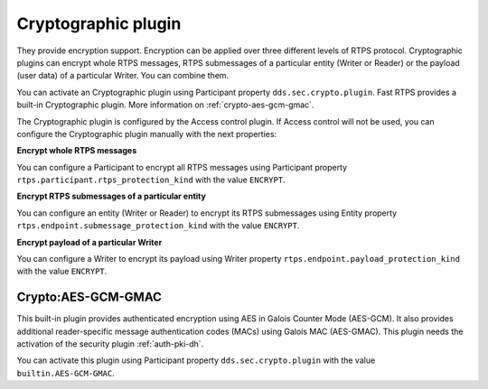 .. _dds_layer_security_crypto_plugin:

Cryptographic plugin
---------------------

They provide encryption support. Encryption can be applied over three different levels of RTPS protocol. Cryptographic
plugins can encrypt whole RTPS messages, RTPS submessages of a particular entity (Writer or Reader) or the payload
(user data) of a particular Writer. You can combine them.

You can activate an Cryptographic plugin using Participant property ``dds.sec.crypto.plugin``. Fast RTPS provides a
built-in Cryptographic plugin. More information on :ref:`crypto-aes-gcm-gmac`.

The Cryptographic plugin is configured by the Access control plugin.
If Access control will not be used, you can configure the Cryptographic plugin manually with the next properties:

**Encrypt whole RTPS messages**

You can configure a Participant to encrypt all RTPS messages using Participant property
``rtps.participant.rtps_protection_kind`` with the value ``ENCRYPT``.

**Encrypt RTPS submessages of a particular entity**

You can configure an entity (Writer or Reader) to encrypt its RTPS submessages using Entity property
``rtps.endpoint.submessage_protection_kind`` with the value ``ENCRYPT``.

**Encrypt payload of a particular Writer**

You can configure a Writer to encrypt its payload using Writer property ``rtps.endpoint.payload_protection_kind`` with
the value ``ENCRYPT``.

.. _crypto-aes-gcm-gmac:

Crypto:AES-GCM-GMAC
^^^^^^^^^^^^^^^^^^^

This built-in plugin provides authenticated encryption using AES in Galois Counter Mode (AES-GCM).
It also provides additional reader-specific message authentication codes (MACs) using Galois MAC (AES-GMAC).
This plugin needs the activation of the security plugin :ref:`auth-pki-dh`.

You can activate this plugin using Participant property ``dds.sec.crypto.plugin`` with the value
``builtin.AES-GCM-GMAC``.

